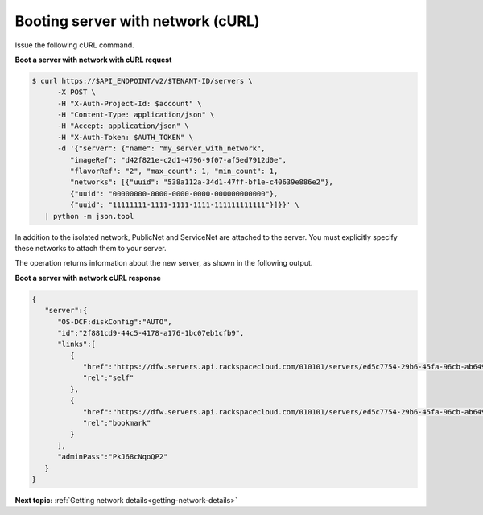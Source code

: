 .. _booting-server-net-with-curl:

Booting server with network (cURL)
~~~~~~~~~~~~~~~~~~~~~~~~~~~~~~~~~~

Issue the following cURL command.

**Boot a server with network with cURL request**

.. code::

   $ curl https://$API_ENDPOINT/v2/$TENANT-ID/servers \
         -X POST \
         -H "X-Auth-Project-Id: $account" \
         -H "Content-Type: application/json" \
         -H "Accept: application/json" \
         -H "X-Auth-Token: $AUTH_TOKEN" \
         -d '{"server": {"name": "my_server_with_network",
            "imageRef": "d42f821e-c2d1-4796-9f07-af5ed7912d0e",
            "flavorRef": "2", "max_count": 1, "min_count": 1,
            "networks": [{"uuid": "538a112a-34d1-47ff-bf1e-c40639e886e2"},
            {"uuid": "00000000-0000-0000-0000-000000000000"},
            {"uuid": "11111111-1111-1111-1111-111111111111"}]}}' \
      | python -m json.tool

In addition to the isolated network, PublicNet and ServiceNet are attached to the server.
You must explicitly specify these networks to attach them to your server.

The operation returns information about the new server, as shown in the following output.

**Boot a server with network cURL response**

.. code::

   {
      "server":{
         "OS-DCF:diskConfig":"AUTO",
         "id":"2f881cd9-44c5-4178-a176-1bc07eb1cfb9",
         "links":[
            {
               "href":"https://dfw.servers.api.rackspacecloud.com/010101/servers/ed5c7754-29b6-45fa-96cb-ab64958c8c0a",
               "rel":"self"
            },
            {
               "href":"https://dfw.servers.api.rackspacecloud.com/010101/servers/ed5c7754-29b6-45fa-96cb-ab64958c8c0a",
               "rel":"bookmark"
            }
         ],
         "adminPass":"PkJ68cNqoQP2"
      }
   }




**Next topic:** :ref:`Getting network details<getting-network-details>`

